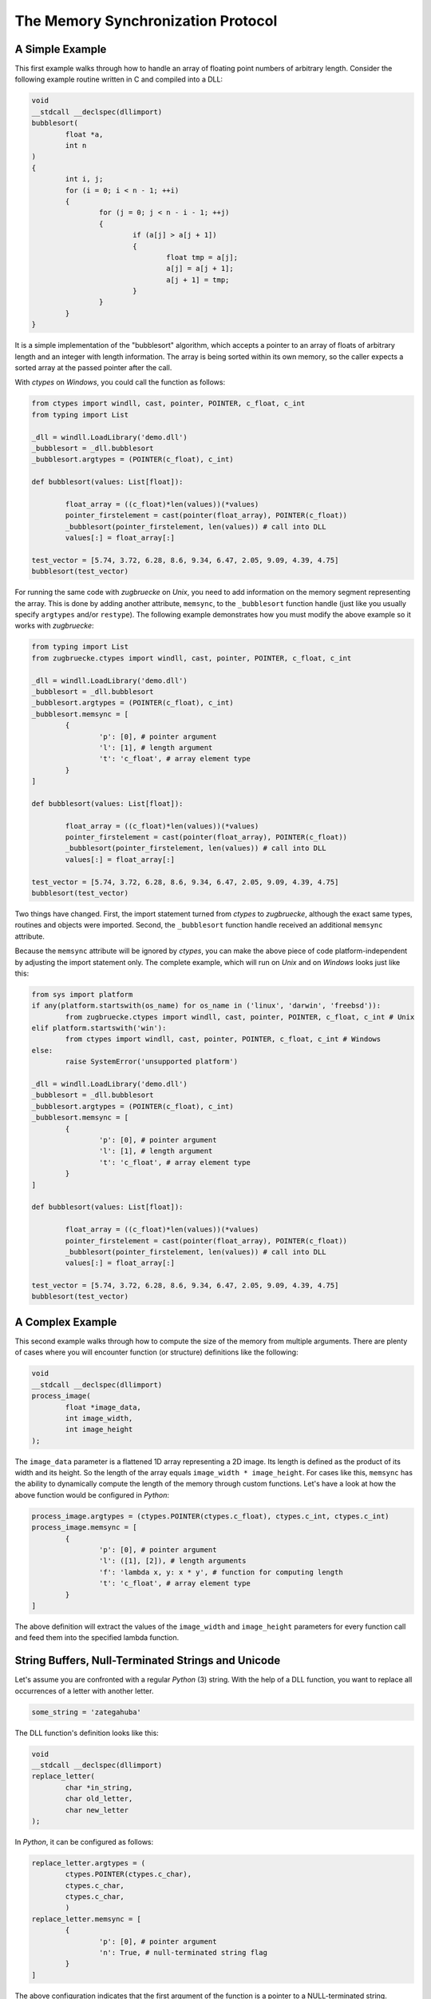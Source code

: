 The Memory Synchronization Protocol
===================================

A Simple Example
----------------

This first example walks through how to handle an array of floating point numbers of arbitrary length. Consider the following example routine written in C and compiled into a DLL:

.. code:: C

	void
	__stdcall __declspec(dllimport)
	bubblesort(
		float *a,
		int n
	)
	{
		int i, j;
		for (i = 0; i < n - 1; ++i)
		{
			for (j = 0; j < n - i - 1; ++j)
			{
				if (a[j] > a[j + 1])
				{
					float tmp = a[j];
					a[j] = a[j + 1];
					a[j + 1] = tmp;
				}
			}
		}
	}

It is a simple implementation of the "bubblesort" algorithm, which accepts a pointer to an array of floats of arbitrary length and an integer with length information. The array is being sorted within its own memory, so the caller expects a sorted array at the passed pointer after the call.

With *ctypes* on *Windows*, you could call the function as follows:

.. code:: python

	from ctypes import windll, cast, pointer, POINTER, c_float, c_int
	from typing import List

	_dll = windll.LoadLibrary('demo.dll')
	_bubblesort = _dll.bubblesort
	_bubblesort.argtypes = (POINTER(c_float), c_int)

	def bubblesort(values: List[float]):

		float_array = ((c_float)*len(values))(*values)
		pointer_firstelement = cast(pointer(float_array), POINTER(c_float))
		_bubblesort(pointer_firstelement, len(values)) # call into DLL
		values[:] = float_array[:]

	test_vector = [5.74, 3.72, 6.28, 8.6, 9.34, 6.47, 2.05, 9.09, 4.39, 4.75]
	bubblesort(test_vector)

For running the same code with *zugbruecke* on *Unix*, you need to add information on the memory segment representing the array. This is done by adding another attribute, ``memsync``, to the ``_bubblesort`` function handle (just like you usually specify ``argtypes`` and/or ``restype``). The following example demonstrates how you must modify the above example so it works with *zugbruecke*:

.. code:: python

	from typing import List
	from zugbruecke.ctypes import windll, cast, pointer, POINTER, c_float, c_int

	_dll = windll.LoadLibrary('demo.dll')
	_bubblesort = _dll.bubblesort
	_bubblesort.argtypes = (POINTER(c_float), c_int)
	_bubblesort.memsync = [
		{
			'p': [0], # pointer argument
			'l': [1], # length argument
			't': 'c_float', # array element type
		}
	]

	def bubblesort(values: List[float]):

		float_array = ((c_float)*len(values))(*values)
		pointer_firstelement = cast(pointer(float_array), POINTER(c_float))
		_bubblesort(pointer_firstelement, len(values)) # call into DLL
		values[:] = float_array[:]

	test_vector = [5.74, 3.72, 6.28, 8.6, 9.34, 6.47, 2.05, 9.09, 4.39, 4.75]
	bubblesort(test_vector)

Two things have changed. First, the import statement turned from *ctypes* to *zugbruecke*, although the exact same types, routines and objects were imported. Second, the ``_bubblesort`` function handle received an additional ``memsync`` attribute.

Because the ``memsync`` attribute will be ignored by *ctypes*, you can make the above piece of code platform-independent by adjusting the import statement only. The complete example, which will run on *Unix* and on *Windows* looks just like this:

.. code:: python

	from sys import platform
	if any(platform.startswith(os_name) for os_name in ('linux', 'darwin', 'freebsd')):
		from zugbruecke.ctypes import windll, cast, pointer, POINTER, c_float, c_int # Unix
	elif platform.startswith('win'):
		from ctypes import windll, cast, pointer, POINTER, c_float, c_int # Windows
	else:
		raise SystemError('unsupported platform')

	_dll = windll.LoadLibrary('demo.dll')
	_bubblesort = _dll.bubblesort
	_bubblesort.argtypes = (POINTER(c_float), c_int)
	_bubblesort.memsync = [
		{
			'p': [0], # pointer argument
			'l': [1], # length argument
			't': 'c_float', # array element type
		}
	]

	def bubblesort(values: List[float]):

		float_array = ((c_float)*len(values))(*values)
		pointer_firstelement = cast(pointer(float_array), POINTER(c_float))
		_bubblesort(pointer_firstelement, len(values)) # call into DLL
		values[:] = float_array[:]

	test_vector = [5.74, 3.72, 6.28, 8.6, 9.34, 6.47, 2.05, 9.09, 4.39, 4.75]
	bubblesort(test_vector)

A Complex Example
-----------------

This second example walks through how to compute the size of the memory from multiple arguments. There are plenty of cases where you will encounter function (or structure) definitions like the following:

.. code:: C

	void
	__stdcall __declspec(dllimport)
	process_image(
		float *image_data,
		int image_width,
		int image_height
	);

The ``image_data`` parameter is a flattened 1D array representing a 2D image. Its length is defined as the product of its width and its height. So the length of the array equals ``image_width * image_height``. For cases like this, ``memsync`` has the ability to dynamically compute the length of the memory through custom functions. Let's have a look at how the above function would be configured in *Python*:

.. code:: python

	process_image.argtypes = (ctypes.POINTER(ctypes.c_float), ctypes.c_int, ctypes.c_int)
	process_image.memsync = [
		{
			'p': [0], # pointer argument
			'l': ([1], [2]), # length arguments
			'f': 'lambda x, y: x * y', # function for computing length
			't': 'c_float', # array element type
		}
	]

The above definition will extract the values of the ``image_width`` and ``image_height`` parameters for every function call and feed them into the specified lambda function.

String Buffers, Null-Terminated Strings and Unicode
---------------------------------------------------

Let's assume you are confronted with a regular *Python* (3) string. With the help of a DLL function, you want to replace all occurrences of a letter with another letter.

.. code:: python

	some_string = 'zategahuba'

The DLL function's definition looks like this:

.. code:: C

	void
	__stdcall __declspec(dllimport)
	replace_letter(
		char *in_string,
		char old_letter,
		char new_letter
	);

In *Python*, it can be configured as follows:

.. code:: python

	replace_letter.argtypes = (
		ctypes.POINTER(ctypes.c_char),
		ctypes.c_char,
		ctypes.c_char,
		)
	replace_letter.memsync = [
		{
			'p': [0], # pointer argument
			'n': True, # null-terminated string flag
		}
	]

The above configuration indicates that the first argument of the function is a pointer to a NULL-terminated string.

While *Python* (3) strings are actually Unicode strings, the function accepts an array of type ``char`` - a bytes array in *Python* terms. I.e. you have to encode the string before it is copied into a string buffer. The following example illustrates how the function ``replace_letter`` can be called on the string ``some_string``, exchanging all letters ``a`` with ``e``. Subsequently, the result is printed.

.. code:: python

	string_buffer = ctypes.create_string_buffer(some_string.encode('utf-8'))
	replace_letter(string_buffer, 'a'.encode('utf-8'), 'e'.encode('utf-8'))
	print(string_buffer.value.decode('utf-8'))

The process differs if the DLL function accepts Unicode strings. Let's assume the DLL function is defined as follows:

.. code:: C

	void __stdcall __declspec(dllimport) replace_letter_w(
		wchar_t *in_string,
		wchar_t old_letter,
		wchar_t new_letter
		);

In Python, it can be configured like this:

.. code:: python

	replace_letter_w.argtypes = (
		ctypes.POINTER(ctypes.c_wchar),
		ctypes.c_wchar,
		ctypes.c_wchar,
		)
	replace_letter_w.memsync = [
		{
			'p': [0], # pointer argument
			'n': True, # null-terminated string flag
			'w': True, # Unicode flag
		}
	]

One key aspect has changed: ``memsync`` contains another field, ``w``. It must be set to ``True``, indicating that the argument is a Unicode string. Now you can call the function as follows:

.. code:: python

	unicode_buffer = ctypes.create_unicode_buffer(some_string)
	replace_letter_w(unicode_buffer, 'a', 'e')
	print(unicode_buffer.value)

Applying memory synchronization to callback functions (function pointers)
-------------------------------------------------------------------------

Let's assume that you're dealing with structures of the following kind:

.. code:: python

	class image_data(ctypes.Structure):
		_fields_ = [
			('data', ctypes.POINTER(ctypes.c_int16)),
			('width', ctypes.c_int16),
			('height', ctypes.c_int16)
			]

2D monochrome image data is represented as a flattened 1D array, field ``data``,
with size information attached to it in the fields ``width`` and ``height``.
You furthermore have a function prototype which accepts an ``image_data`` structure
as an argument:

.. code:: python

	filter_func_type = ctypes.WINFUNCTYPE(ctypes.c_int16, ctypes.POINTER(image_data))

Before you actually decorate a *Python* function with it, all you have to do is
to change the contents of the ``memsync`` attribute of the function prototype,
``filter_func_type``:

.. code:: python

	filter_func_type.memsync = [
		{
			'p': [0, 'data'],
			'l': ([0, 'width'], [0, 'height']),
			'f': 'lambda x, y: x * y',
			't': 'c_int16'
			}
		]

The above syntax also does not interfere with ``ctypes`` on *Windows*, i.e.
the code remains perfectly platform-independent. Once the function prototype
has been configured through ``memsync``, it can be applied to a *Python* function:

.. code:: python

	@filter_func_type
	def filter_edge_detection(in_buffer):
		# do something ...
